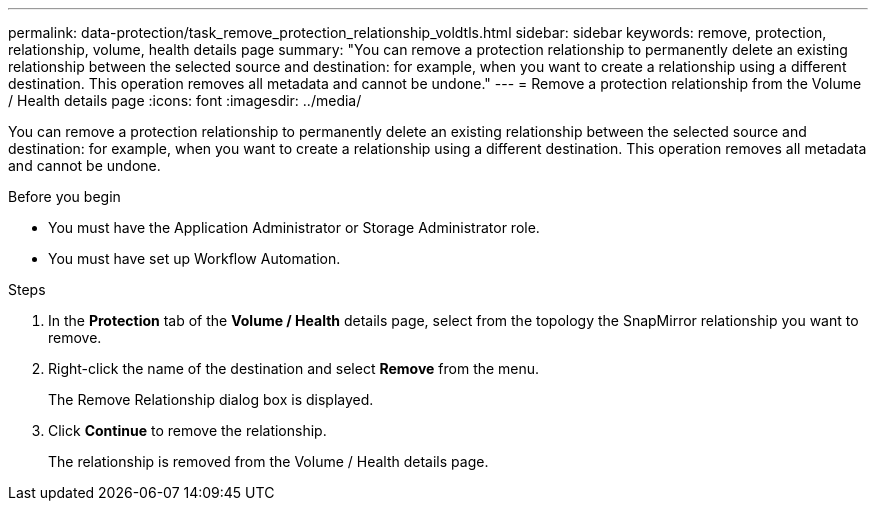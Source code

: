 ---
permalink: data-protection/task_remove_protection_relationship_voldtls.html
sidebar: sidebar
keywords: remove, protection, relationship,  volume, health details page
summary: "You can remove a protection relationship to permanently delete an existing relationship between the selected source and destination: for example, when you want to create a relationship using a different destination. This operation removes all metadata and cannot be undone."
---
= Remove a protection relationship from the Volume / Health details page
:icons: font
:imagesdir: ../media/

[.lead]
You can remove a protection relationship to permanently delete an existing relationship between the selected source and destination: for example, when you want to create a relationship using a different destination. This operation removes all metadata and cannot be undone.

.Before you begin

* You must have the Application Administrator or Storage Administrator role.
* You must have set up Workflow Automation.

.Steps

. In the *Protection* tab of the *Volume / Health* details page, select from the topology the SnapMirror relationship you want to remove.
. Right-click the name of the destination and select *Remove* from the menu.
+
The Remove Relationship dialog box is displayed.

. Click *Continue* to remove the relationship.
+
The relationship is removed from the Volume / Health details page.
// 2025-6-11, OTHERDOC-133
